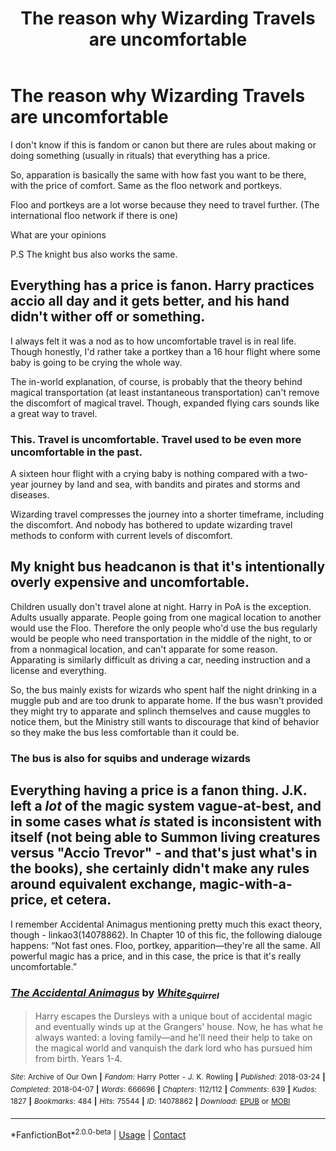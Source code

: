 #+TITLE: The reason why Wizarding Travels are uncomfortable

* The reason why Wizarding Travels are uncomfortable
:PROPERTIES:
:Author: Red_John_12345
:Score: 0
:DateUnix: 1607687229.0
:DateShort: 2020-Dec-11
:FlairText: Prompt
:END:
I don't know if this is fandom or canon but there are rules about making or doing something (usually in rituals) that everything has a price.

So, apparation is basically the same with how fast you want to be there, with the price of comfort. Same as the floo network and portkeys.

Floo and portkeys are a lot worse because they need to travel further. (The international floo network if there is one)

What are your opinions

P.S The knight bus also works the same.


** Everything has a price is fanon. Harry practices accio all day and it gets better, and his hand didn't wither off or something.

I always felt it was a nod as to how uncomfortable travel is in real life. Though honestly, I'd rather take a portkey than a 16 hour flight where some baby is going to be crying the whole way.

The in-world explanation, of course, is probably that the theory behind magical transportation (at least instantaneous transportation) can't remove the discomfort of magical travel. Though, expanded flying cars sounds like a great way to travel.
:PROPERTIES:
:Author: Impossible-Poetry
:Score: 8
:DateUnix: 1607700014.0
:DateShort: 2020-Dec-11
:END:

*** This. Travel is uncomfortable. Travel used to be even more uncomfortable in the past.

A sixteen hour flight with a crying baby is nothing compared with a two-year journey by land and sea, with bandits and pirates and storms and diseases.

Wizarding travel compresses the journey into a shorter timeframe, including the discomfort. And nobody has bothered to update wizarding travel methods to conform with current levels of discomfort.
:PROPERTIES:
:Author: Krististrasza
:Score: 4
:DateUnix: 1607723231.0
:DateShort: 2020-Dec-12
:END:


** My knight bus headcanon is that it's intentionally overly expensive and uncomfortable.

Children usually don't travel alone at night. Harry in PoA is the exception. Adults usually apparate. People going from one magical location to another would use the Floo. Therefore the only people who'd use the bus regularly would be people who need transportation in the middle of the night, to or from a nonmagical location, and can't apparate for some reason. Apparating is similarly difficult as driving a car, needing instruction and a license and everything.

So, the bus mainly exists for wizards who spent half the night drinking in a muggle pub and are too drunk to apparate home. If the bus wasn't provided they might try to apparate and splinch themselves and cause muggles to notice them, but the Ministry still wants to discourage that kind of behavior so they make the bus less comfortable than it could be.
:PROPERTIES:
:Author: 15_Redstones
:Score: 10
:DateUnix: 1607692599.0
:DateShort: 2020-Dec-11
:END:

*** The bus is also for squibs and underage wizards
:PROPERTIES:
:Author: OliviaGrove
:Score: 1
:DateUnix: 1607816644.0
:DateShort: 2020-Dec-13
:END:


** Everything having a price is a fanon thing. J.K. left a /lot/ of the magic system vague-at-best, and in some cases what /is/ stated is inconsistent with itself (not being able to Summon living creatures versus "Accio Trevor" - and that's just what's in the books), she certainly didn't make any rules around equivalent exchange, magic-with-a-price, et cetera.

I remember Accidental Animagus mentioning pretty much this exact theory, though - linkao3(14078862). In Chapter 10 of this fic, the following dialouge happens: “Not fast ones. Floo, portkey, apparition---they're all the same. All powerful magic has a price, and in this case, the price is that it's really uncomfortable.”
:PROPERTIES:
:Author: PsiGuy60
:Score: 5
:DateUnix: 1607694122.0
:DateShort: 2020-Dec-11
:END:

*** [[https://archiveofourown.org/works/14078862][*/The Accidental Animagus/*]] by [[https://www.archiveofourown.org/users/White_Squirrel/pseuds/White_Squirrel][/White_Squirrel/]]

#+begin_quote
  Harry escapes the Dursleys with a unique bout of accidental magic and eventually winds up at the Grangers' house. Now, he has what he always wanted: a loving family---and he'll need their help to take on the magical world and vanquish the dark lord who has pursued him from birth. Years 1-4.
#+end_quote

^{/Site/:} ^{Archive} ^{of} ^{Our} ^{Own} ^{*|*} ^{/Fandom/:} ^{Harry} ^{Potter} ^{-} ^{J.} ^{K.} ^{Rowling} ^{*|*} ^{/Published/:} ^{2018-03-24} ^{*|*} ^{/Completed/:} ^{2018-04-07} ^{*|*} ^{/Words/:} ^{666696} ^{*|*} ^{/Chapters/:} ^{112/112} ^{*|*} ^{/Comments/:} ^{639} ^{*|*} ^{/Kudos/:} ^{1827} ^{*|*} ^{/Bookmarks/:} ^{484} ^{*|*} ^{/Hits/:} ^{75544} ^{*|*} ^{/ID/:} ^{14078862} ^{*|*} ^{/Download/:} ^{[[https://archiveofourown.org/downloads/14078862/The%20Accidental%20Animagus.epub?updated_at=1587092261][EPUB]]} ^{or} ^{[[https://archiveofourown.org/downloads/14078862/The%20Accidental%20Animagus.mobi?updated_at=1587092261][MOBI]]}

--------------

*FanfictionBot*^{2.0.0-beta} | [[https://github.com/FanfictionBot/reddit-ffn-bot/wiki/Usage][Usage]] | [[https://www.reddit.com/message/compose?to=tusing][Contact]]
:PROPERTIES:
:Author: FanfictionBot
:Score: 0
:DateUnix: 1607694137.0
:DateShort: 2020-Dec-11
:END:
